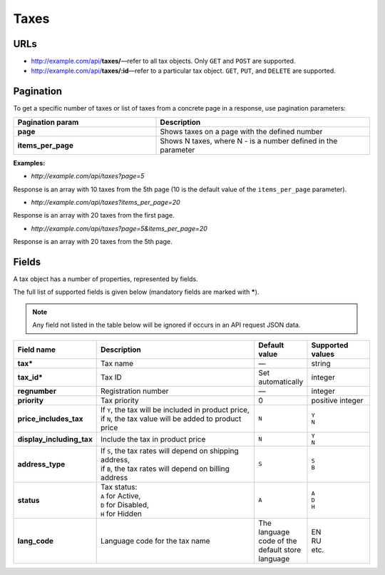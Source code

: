 *****
Taxes
*****

URLs
====

*   http://example.com/api/**taxes/**—refer to all tax objects. Only ``GET`` and ``POST`` are supported.
*   http://example.com/api/**taxes/:id**—refer to a particular tax object. ``GET``, ``PUT``, and ``DELETE`` are supported.

Pagination
==========

To get a specific number of taxes or list of taxes from a concrete page in a response, use pagination parameters:

.. list-table::
    :header-rows: 1
    :stub-columns: 1
    :widths: 20 30

    *   -   Pagination param
        -   Description
    *   -   page
        -   Shows taxes on a page with the defined number
    *   -   items_per_page
        -   Shows N taxes, where N - is a number defined in the parameter

**Examples:**

*   *http://example.com/api/taxes?page=5*

Response is an array with 10 taxes from the 5th page (10 is the default value of the ``items_per_page`` parameter).

*   *http://example.com/api/taxes?items_per_page=20*

Response is an array with 20 taxes from the first page.

*   *http://example.com/api/taxes?page=5&items_per_page=20*

Response is an array with 20 taxes from the 5th page.
       
Fields
======

A tax object has a number of properties, represented by fields.

The full list of supported fields is given below (mandatory fields are marked with **\***).

.. note:: Any field not listed in the table below will be ignored if occurs in an API request JSON data.

.. list-table::
    :header-rows: 1
    :stub-columns: 1
    :widths: 5 30 5 10

    *   -   Field name
        -   Description
        -   Default value
        -   Supported values
    *   -   tax*
        -   Tax name
        -   —
        -   string
    *   -   tax_id*
        -   Tax ID
        -   Set automatically
        -   integer
    *   -   regnumber
        -   Registration number
        -   —
        -   integer
    *   -   priority
        -   Tax priority
        -   0
        -   positive integer
    *   -   price_includes_tax
        -   | If ``Y``, the tax will be included in product price,
            | if ``N``, the tax value will be added to product price
        -   ``N``
        -   | ``Y``
            | ``N``
    *   -   display_including_tax
        -   Include the tax in product price
        -   ``N``
        -   | ``Y``
            | ``N``
    *   -   address_type
        -   | If ``S``, the tax rates will depend on shipping address,
            | if ``B``, the tax rates will depend on billing address
        -   ``S``
        -   | ``S``
            | ``B``
    *   -   status
        -   | Tax status:
            | ``A`` for Active,
            | ``D`` for Disabled,
            | ``H`` for Hidden
        -   ``A``
        -   | ``A``
            | ``D``
            | ``H``
    *   -   lang_code
        -   Language code for the tax name
        -   The language code of the default store language
        -   | EN
            | RU
            | etc.
